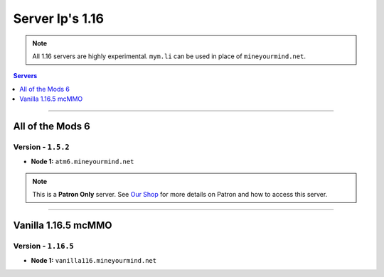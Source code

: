 ==================
Server Ip's 1.16
==================
.. note::  All 1.16 servers are highly experimental. ``mym.li`` can be used in place of ``mineyourmind.net``.
.. contents:: Servers
  :depth: 1
  :local:

----

All of the Mods 6
^^^^^^^^^^^^^^^^^
Version - ``1.5.2``
--------------------

* **Node 1:** ``atm6.mineyourmind.net``

.. note:: This is a **Patron Only** server. See `Our Shop <https://mineyourmind.net/shop.html>`_ for more details on Patron and how to access this server.


----

Vanilla 1.16.5 mcMMO
^^^^^^^^^^^^^^^^^
Version - ``1.16.5``
--------------------

* **Node 1:** ``vanilla116.mineyourmind.net``
